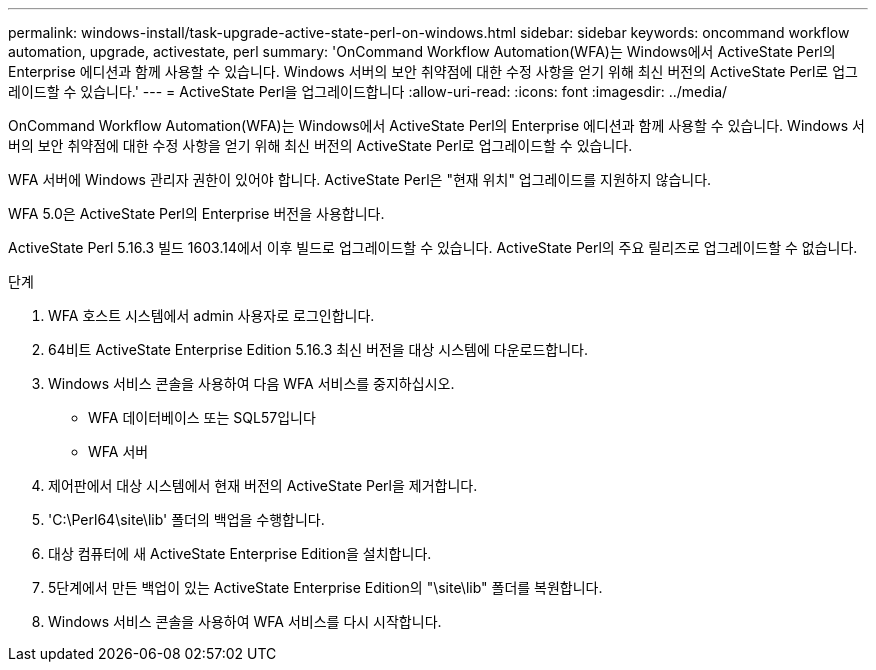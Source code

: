 ---
permalink: windows-install/task-upgrade-active-state-perl-on-windows.html 
sidebar: sidebar 
keywords: oncommand workflow automation, upgrade, activestate, perl 
summary: 'OnCommand Workflow Automation(WFA)는 Windows에서 ActiveState Perl의 Enterprise 에디션과 함께 사용할 수 있습니다. Windows 서버의 보안 취약점에 대한 수정 사항을 얻기 위해 최신 버전의 ActiveState Perl로 업그레이드할 수 있습니다.' 
---
= ActiveState Perl을 업그레이드합니다
:allow-uri-read: 
:icons: font
:imagesdir: ../media/


[role="lead"]
OnCommand Workflow Automation(WFA)는 Windows에서 ActiveState Perl의 Enterprise 에디션과 함께 사용할 수 있습니다. Windows 서버의 보안 취약점에 대한 수정 사항을 얻기 위해 최신 버전의 ActiveState Perl로 업그레이드할 수 있습니다.

WFA 서버에 Windows 관리자 권한이 있어야 합니다. ActiveState Perl은 "현재 위치" 업그레이드를 지원하지 않습니다.

WFA 5.0은 ActiveState Perl의 Enterprise 버전을 사용합니다.

ActiveState Perl 5.16.3 빌드 1603.14에서 이후 빌드로 업그레이드할 수 있습니다. ActiveState Perl의 주요 릴리즈로 업그레이드할 수 없습니다.

.단계
. WFA 호스트 시스템에서 admin 사용자로 로그인합니다.
. 64비트 ActiveState Enterprise Edition 5.16.3 최신 버전을 대상 시스템에 다운로드합니다.
. Windows 서비스 콘솔을 사용하여 다음 WFA 서비스를 중지하십시오.
+
** WFA 데이터베이스 또는 SQL57입니다
** WFA 서버


. 제어판에서 대상 시스템에서 현재 버전의 ActiveState Perl을 제거합니다.
. 'C:\Perl64\site\lib' 폴더의 백업을 수행합니다.
. 대상 컴퓨터에 새 ActiveState Enterprise Edition을 설치합니다.
. 5단계에서 만든 백업이 있는 ActiveState Enterprise Edition의 "\site\lib" 폴더를 복원합니다.
. Windows 서비스 콘솔을 사용하여 WFA 서비스를 다시 시작합니다.

